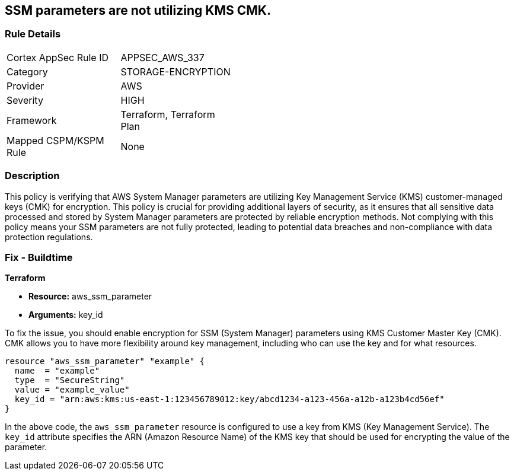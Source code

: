 
== SSM parameters are not utilizing KMS CMK.

=== Rule Details

[width=45%]
|===
|Cortex AppSec Rule ID |APPSEC_AWS_337
|Category |STORAGE-ENCRYPTION
|Provider |AWS
|Severity |HIGH
|Framework |Terraform, Terraform Plan
|Mapped CSPM/KSPM Rule |None
|===


=== Description

This policy is verifying that AWS System Manager parameters are utilizing Key Management Service (KMS) customer-managed keys (CMK) for encryption. This policy is crucial for providing additional layers of security, as it ensures that all sensitive data processed and stored by System Manager parameters are protected by reliable encryption methods. Not complying with this policy means your SSM parameters are not fully protected, leading to potential data breaches and non-compliance with data protection regulations.

=== Fix - Buildtime

*Terraform*

* *Resource:* aws_ssm_parameter
* *Arguments:* key_id

To fix the issue, you should enable encryption for SSM (System Manager) parameters using KMS Customer Master Key (CMK). CMK allows you to have more flexibility around key management, including who can use the key and for what resources.

[source,hcl]
----
resource "aws_ssm_parameter" "example" {
  name  = "example"
  type  = "SecureString"
  value = "example_value"
  key_id = "arn:aws:kms:us-east-1:123456789012:key/abcd1234-a123-456a-a12b-a123b4cd56ef"
}
----

In the above code, the `aws_ssm_parameter` resource is configured to use a key from KMS (Key Management Service). The `key_id` attribute specifies the ARN (Amazon Resource Name) of the KMS key that should be used for encrypting the value of the parameter.

